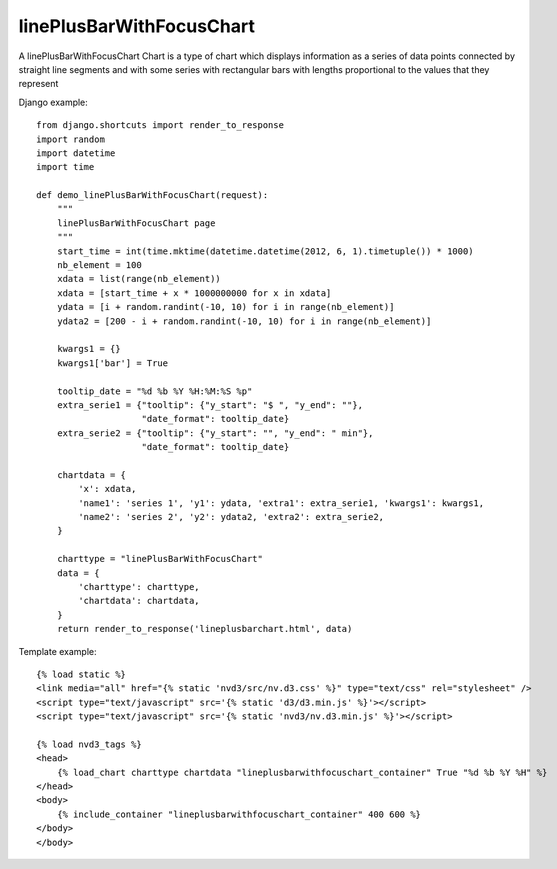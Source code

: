 
.. _linePlusBarWithFocusChart-model:

linePlusBarWithFocusChart
-------------------------

A linePlusBarWithFocusChart Chart is a type of chart which displays information
as a series of data points connected by straight line segments
and with some series with rectangular bars with lengths proportional
to the values that they represent

.. image:: ../_static/screenshot/linePlusBarWithFocusChart.png

Django example::

    from django.shortcuts import render_to_response
    import random
    import datetime
    import time

    def demo_linePlusBarWithFocusChart(request):
        """
        linePlusBarWithFocusChart page
        """
        start_time = int(time.mktime(datetime.datetime(2012, 6, 1).timetuple()) * 1000)
        nb_element = 100
        xdata = list(range(nb_element))
        xdata = [start_time + x * 1000000000 for x in xdata]
        ydata = [i + random.randint(-10, 10) for i in range(nb_element)]
        ydata2 = [200 - i + random.randint(-10, 10) for i in range(nb_element)]

        kwargs1 = {}
        kwargs1['bar'] = True

        tooltip_date = "%d %b %Y %H:%M:%S %p"
        extra_serie1 = {"tooltip": {"y_start": "$ ", "y_end": ""},
                        "date_format": tooltip_date}
        extra_serie2 = {"tooltip": {"y_start": "", "y_end": " min"},
                        "date_format": tooltip_date}

        chartdata = {
            'x': xdata,
            'name1': 'series 1', 'y1': ydata, 'extra1': extra_serie1, 'kwargs1': kwargs1,
            'name2': 'series 2', 'y2': ydata2, 'extra2': extra_serie2,
        }

        charttype = "linePlusBarWithFocusChart"
        data = {
            'charttype': charttype,
            'chartdata': chartdata,
        }
        return render_to_response('lineplusbarchart.html', data)

Template example::

    {% load static %}
    <link media="all" href="{% static 'nvd3/src/nv.d3.css' %}" type="text/css" rel="stylesheet" />
    <script type="text/javascript" src='{% static 'd3/d3.min.js' %}'></script>
    <script type="text/javascript" src='{% static 'nvd3/nv.d3.min.js' %}'></script>

    {% load nvd3_tags %}
    <head>
        {% load_chart charttype chartdata "lineplusbarwithfocuschart_container" True "%d %b %Y %H" %}
    </head>
    <body>
        {% include_container "lineplusbarwithfocuschart_container" 400 600 %}
    </body>
    </body>

